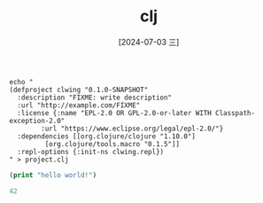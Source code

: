 :PROPERTIES:
:ID:       c5dd2954-922b-4a43-99d1-5c6386b95f27
:END:
#+title: clj
#+date: [2024-07-03 三]
#+last_modified: [2024-07-05 五 13:15]


#+BEGIN_SRC shell :results silent
  echo "
  (defproject clwing "0.1.0-SNAPSHOT"
    :description "FIXME: write description"
    :url "http://example.com/FIXME"
    :license {:name "EPL-2.0 OR GPL-2.0-or-later WITH Classpath-exception-2.0"
	      :url "https://www.eclipse.org/legal/epl-2.0/"}
    :dependencies [[org.clojure/clojure "1.10.0"]
		   [org.clojure/tools.macro "0.1.5"]]
    :repl-options {:init-ns clwing.repl})
  " > project.clj
#+END_SRC


#+BEGIN_SRC clojure :results output :session clj
  (print "hello world!")
#+END_SRC




#+BEGIN_SRC clojure  :session clj
42
#+END_SRC

#+RESULTS:
: 42
